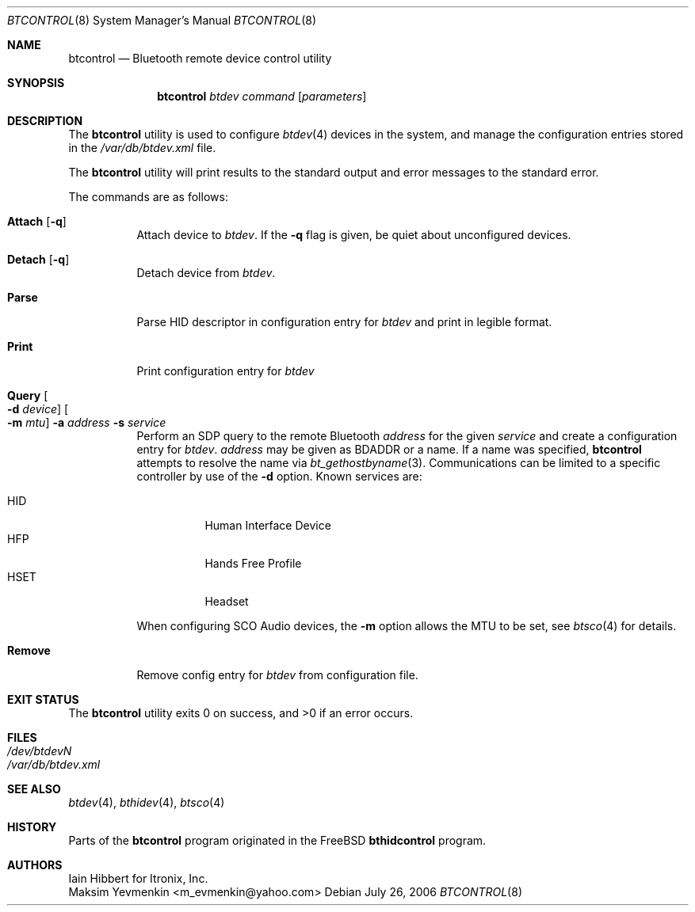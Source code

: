 .\" $NetBSD: btcontrol.8,v 1.3 2006/07/29 23:55:28 wiz Exp $
.\"
.\" Copyright (c) 2006 Itronix Inc.
.\" All rights reserved.
.\"
.\" Redistribution and use in source and binary forms, with or without
.\" modification, are permitted provided that the following conditions
.\" are met:
.\" 1. Redistributions of source code must retain the above copyright
.\"    notice, this list of conditions and the following disclaimer.
.\" 2. Redistributions in binary form must reproduce the above copyright
.\"    notice, this list of conditions and the following disclaimer in the
.\"    documentation and/or other materials provided with the distribution.
.\" 3. The name of Itronix Inc. may not be used to endorse
.\"    or promote products derived from this software without specific
.\"    prior written permission.
.\"
.\" THIS SOFTWARE IS PROVIDED BY ITRONIX INC. ``AS IS'' AND
.\" ANY EXPRESS OR IMPLIED WARRANTIES, INCLUDING, BUT NOT LIMITED
.\" TO, THE IMPLIED WARRANTIES OF MERCHANTABILITY AND FITNESS FOR A PARTICULAR
.\" PURPOSE ARE DISCLAIMED.  IN NO EVENT SHALL ITRONIX INC. BE LIABLE FOR ANY
.\" DIRECT, INDIRECT, INCIDENTAL, SPECIAL, EXEMPLARY, OR CONSEQUENTIAL DAMAGES
.\" (INCLUDING, BUT NOT LIMITED TO, PROCUREMENT OF SUBSTITUTE GOODS OR SERVICES;
.\" LOSS OF USE, DATA, OR PROFITS; OR BUSINESS INTERRUPTION) HOWEVER CAUSED AND
.\" ON ANY THEORY OF LIABILITY, WHETHER IN
.\" CONTRACT, STRICT LIABILITY, OR TORT (INCLUDING NEGLIGENCE OR OTHERWISE)
.\" ARISING IN ANY WAY OUT OF THE USE OF THIS SOFTWARE, EVEN IF ADVISED OF THE
.\" POSSIBILITY OF SUCH DAMAGE.
.\"
.\" Copyright (c) 2004 Maksim Yevmenkin <m_evmenkin@yahoo.com>
.\" All rights reserved.
.\"
.\" Redistribution and use in source and binary forms, with or without
.\" modification, are permitted provided that the following conditions
.\" are met:
.\" 1. Redistributions of source code must retain the above copyright
.\"    notice, this list of conditions and the following disclaimer.
.\" 2. Redistributions in binary form must reproduce the above copyright
.\"    notice, this list of conditions and the following disclaimer in the
.\"    documentation and/or other materials provided with the distribution.
.\"
.\" THIS SOFTWARE IS PROVIDED BY THE AUTHOR AND CONTRIBUTORS ``AS IS'' AND
.\" ANY EXPRESS OR IMPLIED WARRANTIES, INCLUDING, BUT NOT LIMITED TO, THE
.\" IMPLIED WARRANTIES OF MERCHANTABILITY AND FITNESS FOR A PARTICULAR PURPOSE
.\" ARE DISCLAIMED. IN NO EVENT SHALL THE AUTHOR OR CONTRIBUTORS BE LIABLE
.\" FOR ANY DIRECT, INDIRECT, INCIDENTAL, SPECIAL, EXEMPLARY, OR CONSEQUENTIAL
.\" DAMAGES (INCLUDING, BUT NOT LIMITED TO, PROCUREMENT OF SUBSTITUTE GOODS
.\" OR SERVICES; LOSS OF USE, DATA, OR PROFITS; OR BUSINESS INTERRUPTION)
.\" HOWEVER CAUSED AND ON ANY THEORY OF LIABILITY, WHETHER IN CONTRACT, STRICT
.\" LIABILITY, OR TORT (INCLUDING NEGLIGENCE OR OTHERWISE) ARISING IN ANY WAY
.\" OUT OF THE USE OF THIS SOFTWARE, EVEN IF ADVISED OF THE POSSIBILITY OF
.\" SUCH DAMAGE.
.\"
.\" $Id: btcontrol.8,v 1.3 2006/07/29 23:55:28 wiz Exp $
.\" $FreeBSD: src/usr.sbin/bluetooth/bthidcontrol/bthidcontrol.8,v 1.3 2005/01/18 20:02:30 ru Exp $
.\"
.Dd July 26, 2006
.Dt BTCONTROL 8
.Os
.Sh NAME
.Nm btcontrol
.Nd Bluetooth remote device control utility
.Sh SYNOPSIS
.Nm
.Ar btdev
.Ar command
.Op Ar parameters
.Sh DESCRIPTION
The
.Nm
utility is used to configure
.Xr btdev 4
devices in the system, and manage the configuration entries stored in the
.Pa /var/db/btdev.xml
file.
.Pp
The
.Nm
utility will print results to the standard output and error messages to the
standard error.
.Pp
The commands are as follows:
.Bl -tag -width indent
.It Cm Attach Op Fl q
Attach device to
.Ar btdev .
If the
.Fl q
flag is given, be quiet about unconfigured devices.
.It Cm Detach Op Fl q
Detach device from
.Ar btdev .
.It Cm Parse
Parse HID descriptor in configuration entry for
.Ar btdev
and print in legible format.
.It Cm Print
Print configuration entry for
.Ar btdev
.It Cm Query Oo Fl d Ar device Oc Oo Fl m Ar mtu Oc Fl a Ar address Fl s Ar service
Perform an SDP query to the remote Bluetooth
.Ar address
for the given
.Ar service
and create a configuration entry for
.Ar btdev .
.Ar address
may be given as BDADDR or a name.
If a name was specified,
.Nm
attempts to resolve the name via
.Xr bt_gethostbyname 3 .
Communications can be limited to a specific controller by use of the
.Fl d
option.
Known services are:
.Pp
.Bl -tag -compact
.It Dv HID
Human Interface Device
.It Dv HFP
Hands Free Profile
.It Dv HSET
Headset
.El
.Pp
When configuring SCO Audio devices, the
.Fl m
option allows the MTU to be set, see
.Xr btsco 4
for details.
.It Cm Remove
Remove config entry for
.Ar btdev
from configuration file.
.El
.Sh EXIT STATUS
.Ex -std
.Sh FILES
.Bl -tag -compact
.It Pa /dev/btdevN
.It Pa /var/db/btdev.xml
.El
.Sh SEE ALSO
.Xr btdev 4 ,
.Xr bthidev 4 ,
.Xr btsco 4
.Sh HISTORY
Parts of the
.Nm
program originated in the
.Fx
.Nm bthidcontrol
program.
.Sh AUTHORS
.An Iain Hibbert
for Itronix, Inc.
.An Maksim Yevmenkin Aq m_evmenkin@yahoo.com
